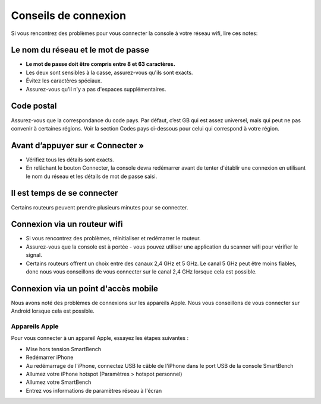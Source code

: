 .. _top:

Conseils de connexion
=====================

Si vous rencontrez des problèmes pour vous connecter la console à votre réseau wifi, lire ces notes:


Le nom du réseau et le mot de passe
-----------------------------------

* **Le  mot de passe doit être compris entre 8 et 63 caractères.**

* Les deux sont sensibles à la casse, assurez-vous qu'ils sont exacts.

* Évitez les caractères spéciaux.

* Assurez-vous qu'il n'y a pas d'espaces supplémentaires.


Code postal
-----------

Assurez-vous que la correspondance du code pays. Par défaut, c’est GB qui est assez universel, mais qui peut ne pas convenir à certaines régions. Voir la section Codes pays ci-dessous pour celui qui correspond à votre région.


Avant d’appuyer sur « Connecter »
---------------------------------

* Vérifiez tous les détails sont exacts.

* En relâchant le bouton Connecter, la console devra redémarrer avant de tenter d'établir une connexion en utilisant le nom du réseau et les détails de mot de passe saisi.


Il est temps de se connecter
----------------------------

Certains routeurs peuvent prendre plusieurs minutes pour se connecter.


Connexion via un routeur wifi
-----------------------------

* Si vous rencontrez des problèmes, réinitialiser et redémarrer le routeur.

* Assurez-vous que la console est à portée - vous pouvez utiliser une application du scanner wifi pour vérifier le signal.

* Certains routeurs offrent un choix entre des canaux 2,4 GHz et 5 GHz. Le canal 5 GHz peut être moins fiables, donc nous vous conseillons de vous connecter sur le canal 2,4 GHz lorsque cela est possible.


Connexion via un point d'accès mobile
-------------------------------------

Nous avons noté des problèmes de connexions sur les appareils Apple. Nous vous conseillons de vous connecter sur Android lorsque cela est possible.


Appareils Apple
~~~~~~~~~~~~~~~

Pour vous connecter à un appareil Apple, essayez les étapes suivantes :

* Mise hors tension SmartBench

* Redémarrer iPhone

* Au redémarrage de l'iPhone, connectez USB le câble de l'iPhone dans le port USB de la console SmartBench

* Allumez votre iPhone hotspot (Paramètres > hotspot personnel)

* Allumez votre SmartBench

* Entrez vos informations de paramètres réseau à l'écran 

.. _bottom:

